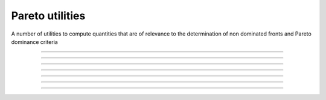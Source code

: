 .. cpp_type_traits

Pareto utilities
================

A number of utilities to compute quantities that are of relevance to 
the determination of non dominated fronts and Pareto dominance criteria

--------------------------------------------------------------------------

.. doxygenfunction:: pagmo::pareto_dominance
   :project: PaGMOreborn

--------------------------------------------------------------------------

.. doxygenfunction:: pagmo::crowding_distance
   :project: PaGMOreborn

--------------------------------------------------------------------------

.. doxygenfunction:: pagmo::fast_non_dominated_sorting
   :project: PaGMOreborn

--------------------------------------------------------------------------

.. doxygenfunction:: pagmo::sort_population_mo
   :project: PaGMOreborn

--------------------------------------------------------------------------

.. doxygenfunction:: pagmo::select_best_N_mo
   :project: PaGMOreborn

--------------------------------------------------------------------------

.. doxygenfunction:: pagmo::ideal
   :project: PaGMOreborn

--------------------------------------------------------------------------

.. doxygenfunction:: pagmo::nadir
   :project: PaGMOreborn